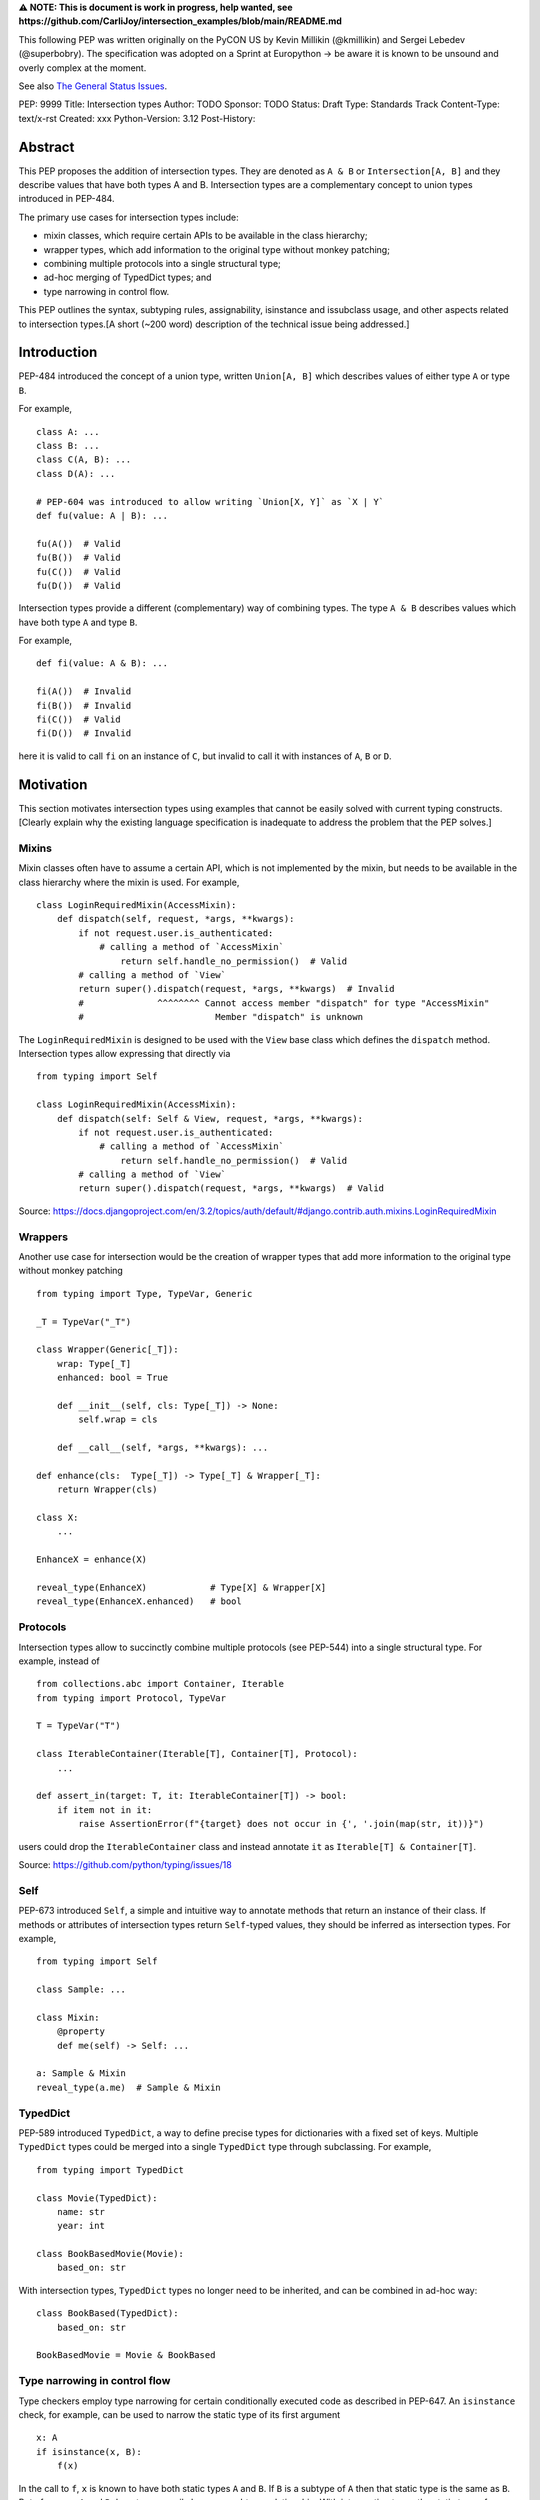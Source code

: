 **⚠️ NOTE: This is document is work in progress, help wanted, see https://github.com/CarliJoy/intersection_examples/blob/main/README.md**


This following PEP was written originally on the PyCON US by Kevin Millikin (@kmillikin) and Sergei
Lebedev (@superbobry).
The specification was adopted on a Sprint at Europython -> be aware it is known to be unsound and
overly complex at the moment.

See also `The General Status Issues <https://github.com/CarliJoy/intersection_examples/issues/8>`_.

PEP: 9999
Title: Intersection types
Author: TODO
Sponsor: TODO
Status: Draft
Type: Standards Track
Content-Type: text/x-rst
Created: xxx
Python-Version: 3.12
Post-History:

Abstract
========

This PEP proposes the addition of intersection types.
They are denoted as ``A & B`` or ``Intersection[A, B]`` and they describe values that have both
types A and B.
Intersection types are a complementary concept to union types introduced in PEP-484.

The primary use cases for intersection types include:

- mixin classes, which require certain APIs to be available in the class hierarchy;
- wrapper types, which add information to the original type without monkey patching;
- combining multiple protocols into a single structural type;
- ad-hoc merging of TypedDict types; and
- type narrowing in control flow.

This PEP outlines the syntax, subtyping rules, assignability, isinstance and issubclass usage, and
other aspects related to intersection types.[A short (~200 word) description of the technical issue
being addressed.]

Introduction
============

PEP-484 introduced the concept of a union type, written ``Union[A, B]`` which describes values of
either type ``A`` or type ``B``.

For example,

::

    class A: ...
    class B: ...
    class C(A, B): ...
    class D(A): ...

    # PEP-604 was introduced to allow writing `Union[X, Y]` as `X | Y`
    def fu(value: A | B): ...

    fu(A())  # Valid
    fu(B())  # Valid
    fu(C())  # Valid
    fu(D())  # Valid

Intersection types provide a different (complementary) way of combining types.
The type ``A & B`` describes values which have both type ``A`` and type ``B``.

For example,

::

    def fi(value: A & B): ...

    fi(A())  # Invalid
    fi(B())  # Invalid
    fi(C())  # Valid
    fi(D())  # Invalid

here it is valid to call ``fi`` on an instance of ``C``, but invalid to call it with instances of
``A``, ``B`` or ``D``.

Motivation
==========

This section motivates intersection types using examples that cannot be easily solved with current
typing constructs.
[Clearly explain why the existing language specification is inadequate to address the problem that
the PEP solves.]


Mixins
------

Mixin classes often have to assume a certain API, which is not implemented by the mixin, but needs
to be available in the class hierarchy where the mixin is used.
For example,

::

    class LoginRequiredMixin(AccessMixin):
        def dispatch(self, request, *args, **kwargs):
            if not request.user.is_authenticated:
                # calling a method of `AccessMixin`
        	    return self.handle_no_permission()  # Valid
            # calling a method of `View`
            return super().dispatch(request, *args, **kwargs)  # Invalid
            #              ^^^^^^^^ Cannot access member "dispatch" for type "AccessMixin"
            #                         Member "dispatch" is unknown

The ``LoginRequiredMixin`` is designed to be used with the ``View`` base class which defines the
``dispatch`` method.
Intersection types allow expressing that directly via

::

    from typing import Self

    class LoginRequiredMixin(AccessMixin):
        def dispatch(self: Self & View, request, *args, **kwargs):
            if not request.user.is_authenticated:
                # calling a method of `AccessMixin`
        	    return self.handle_no_permission()  # Valid
            # calling a method of `View`
            return super().dispatch(request, *args, **kwargs)  # Valid

Source: https://docs.djangoproject.com/en/3.2/topics/auth/default/#django.contrib.auth.mixins.LoginRequiredMixin


Wrappers
--------

Another use case for intersection would be the creation of wrapper types that add more information
to the original type without monkey patching

::

    from typing import Type, TypeVar, Generic

    _T = TypeVar("_T")

    class Wrapper(Generic[_T]):
        wrap: Type[_T]
        enhanced: bool = True

        def __init__(self, cls: Type[_T]) -> None:
            self.wrap = cls

        def __call__(self, *args, **kwargs): ...

    def enhance(cls:  Type[_T]) -> Type[_T] & Wrapper[_T]:
        return Wrapper(cls)

    class X:
        ...

    EnhanceX = enhance(X)

    reveal_type(EnhanceX)            # Type[X] & Wrapper[X]
    reveal_type(EnhanceX.enhanced)   # bool


Protocols
---------

Intersection types allow to succinctly combine multiple protocols (see PEP-544) into a single
structural type.
For example, instead of

::

    from collections.abc import Container, Iterable
    from typing import Protocol, TypeVar

    T = TypeVar("T")

    class IterableContainer(Iterable[T], Container[T], Protocol):
        ...

    def assert_in(target: T, it: IterableContainer[T]) -> bool:
        if item not in it:
            raise AssertionError(f"{target} does not occur in {', '.join(map(str, it))}")

users could drop the ``IterableContainer`` class and instead annotate ``it`` as
``Iterable[T] & Container[T]``.

Source: https://github.com/python/typing/issues/18


Self
----

PEP-673 introduced ``Self``, a simple and intuitive way to annotate methods that return an instance
of their class.
If methods or attributes of intersection types return ``Self``-typed values, they should be
inferred as intersection types.
For example,

::

    from typing import Self

    class Sample: ...

    class Mixin:
        @property
        def me(self) -> Self: ...

    a: Sample & Mixin
    reveal_type(a.me)  # Sample & Mixin


TypedDict
---------

PEP-589 introduced ``TypedDict``, a way to define precise types for dictionaries with a fixed set
of keys.
Multiple ``TypedDict`` types could be merged into a single ``TypedDict`` type through subclassing.
For example,

::

    from typing import TypedDict

    class Movie(TypedDict):
        name: str
        year: int

    class BookBasedMovie(Movie):
        based_on: str

With intersection types, ``TypedDict`` types no longer need to be inherited, and can be combined in
ad-hoc way::

    class BookBased(TypedDict):
        based_on: str

    BookBasedMovie = Movie & BookBased


Type narrowing in control flow
------------------------------

Type checkers employ type narrowing for certain conditionally executed code as described in PEP-647.
An ``isinstance`` check, for example, can be used to narrow the static type of its first argument

::

    x: A
    if isinstance(x, B):
        f(x)

In the call to ``f``, ``x`` is known to have both static types ``A`` and ``B``.
If ``B`` is a subtype of ``A``
then that static type is the same as ``B``.
But of course, ``A`` and ``B`` do not necessarily have any
subtype relationship.
With intersection types the static type of ``x`` can be exactly represented as ``A & B`` and the
programmer can write the type annotation for ``f`` accordingly:

::

    def f(x: A & B): ...

Type checkers actually do implement some form of intersection types internally to support type
narrowing.
This can be observed using a facility like ``reveal_type`` in place of the call to ``f``
above.
For instance, mypy will display `<subclass of "A" and "B">` and pyright will display
`<subclass of A and B>`.
Intersection types allow programmers to write this type annotation, even
including more complicated cases such as:

::

    y: Union[A, B]
    if isinstance(y, C):
        g(y)

At the call to ``g``, ``y`` has the static type ``Union[A, B] & C``.
(Both mypy and pyright
"distribute" the union over the intersection, displaying `Union[<subclass of "A" and "C">, <subclass
of "B" and "C">]` and `<subclass of A and C> | <subclass of B and C>` respectively.)

Theory
======

Theoretical Definition
----------------------
In type theory, an intersection type can be allocated to values that can be assigned both the type σ
and the type τ.
This value can be given the intersection type σ ∩ τ in an intersection type system [WIKI1]_.
This means by using an intersection type constructor ( ∩ ) it is possible to assign multiple types
to a single term.
In particular, if a term M can be assigned both the type σ and the type τ, then M be assigned the
intersection type σ ∩ τ (and vice versa) [WIKI2]_.

In other words specific to Python:
``Intersection`` is a typing composition operator similar like `Union`.
In order for ``Target`` to be a valid (sub)type of ``Union[T1, T2, Tn]``, ``Target`` must by a (sub)type of **any** ``Tn``.
In contrary in order for `Target` to by a valid (sub)type of ``Intersection[T1, T2, Tn]``, ``Target`` must by a (sub)type of **all** ``Tn``.

Python type system know concrete types as well as types defining interfaces (protocols).
Furthermore python is a dynamically language with a gradual typing and language base types that
behave different from normal classes.
This could create a lot of ambiguities therefore the following rules are defined for the
intersection type.
Some of this rules were already defined `PEP 483`_ and were discussed in the further development of
this PEP.

Intuition based on sets
-----------------------

A simple way to understand Python static types is to think of them as describing sets of runtime
objects.
The type ``str`` describes the set of all Python strings.
Likewise if ``C`` is a class then the type ``C`` describes the set of all instances of ``C``
including instances of its subclasses.
A type annotation on a variable declares that at runtime the value of the variable will be an
element of the set that the annotation describes.
(Which is not necessarily true because the type system allows conversions both to and from the type
``Any`` without any runtime checks.)

The rules for subtyping sketched in PEP-483 are intended to ensure that if a type ``B`` is a subtype
of a type ``A``, then the set of values described by ``B`` is always a subset of the set of values
described by ``A``.

Union types describe the union of the sets of values of their components.
For example, ``Union[str,C]`` describes the set containing all Python strings and all instances of
``C`` including instances of its subclasses.
A type annotation ``Union[str,C]`` on a variable declares that at runtime the value of the variable
will either be a string or an instance of ``C`` (or possibly both).
This is why the operations that a typechecker allows on such a value are only the operations that
are allowed on both strings and instances of ``C``.
The only safe things to do with such a value are the things that are allowed for all components of
the union, that is the _intersection_ of those things to do.

Similarly, intersection types describe the intersection of the sets of values of their components.
For example, ``str & C`` describes the set containing all Python objects that are both elements
of the set of strings and elements of the set of instances of ``C`` including instances of
its subclasses.
Notice that this does not require that ``C`` is a subclass of ``str`` or vice versa.
There may be classes that are themselves subclasses of both ``str`` and ``C`` and so their
instances will be in the intersection.
There may even be several such subclasses of ``str`` and ``C`` that are not necessarily
subclass-related to each other.
And the intersection may be empty if there are no Python objects that are both in the set of strings
and the set of instances of ``C``.

The operations that a typechecker allows on an intersection type are the operations that are allowed
on any component.
That is, the _union_ of those operations.

A subtype of an intersection type should describe a subset of the set of objects described by the
intersection type.
Namely, this means that it should also be a subtype of all of the components of the intersection (it
cannot possibly contain an element that is not contained in each of the components).
An intersection type itself is a subtype of each of its components, because it describes a subset of
the sets described by each component.

This set-based intuition extends to other types besides class instances.
For example, we can form an intersection of a union type like ``(A | B) & C``.
The first component of the intersection is the set containing all instances of ``A`` and all instances
of ``B``.
The intersection with the set containing all instances of ``C`` describes all the Python objects that
are both instances of the union (either ``A`` or ``B``) and also instances of ``C``.
This set-based intuition justifies distributing the union over the intersection (as shown by mypy
and pyright above) and recognizing that it describes the same set of objects as ``A & C | B & C``.


Specification
=============

Syntax
------

An intersection of types ``A`` and ``B`` should be defined using the operator ``A & B``, or
``Intersection[A, B]`` when programmatically generating intersections.

Note that the use of the ampersand(``&``) operator in this context requires a grammar change,
and is therefore available only in new versions of Python.
To enable use of intersection types in older versions of Python, we introduce the ``Intersection``
type operator that can be used in place of the ampersand operator:

::

    # generating intersections using the ampersand operator in new versions of Python
    def f(value: A & B): ...

    # generating intersections using `Intersection` in older versions of Python
    def f(value: Intersection[A, B]): ...


Order and Emptiness
-------------------
As for unions the order of elements of an intersection does not matter.


`isinstance` and `issubclass`
-----------------------------

Similarly to union types (see PEP-604), the new syntax should be valid to use in ``isinstance`` and
``issubclass`` calls, as long as the intersected types are valid arguments to ``isinstance`` and
``issubclass``.

The `isinstance` or `issubclass` check for an intersection is equal to the combined checks of all
arguments passed:

::

    class A: ...
    class B: ...

    assert isinstance(val, A & B) == isinstance(val, A) and isinstance(val, B)
    assert issubclass(val, A & B) == issubclass(val, A) and issubclass(val, B)


It shall be noted, that following the `PEP 544 <https://peps.python.org/pep-0544/#support-isinstance-checks-by-default>`_ about the rejected default ``isinstance`` check:
If any Protocol within the intersection isn't marked with ``typing.runtime_checkable``,
``isinstance`` will raise a TypeError.


So one possibility to fulfill an intersection is for a class to be a child of all intersected classes.

::
    class C(A, B): ...

    isinstance(C(), A & B)  # True
    issubclass(C, A & B)  # True

Basic Reductions
----------------
In order for the following rules intended for type checkers to work correctly the following
reduction have to be applied to Intersections first:

- Nested intersections shall be flattened, i.e ``Intersection[A, Intersection[B, C]] ==
  Intersection[A, B, C]``
- If a (concrete or protocol) type ``A`` is a subtype of ``B``, ``A`` shall be removed from the
  intersection
- If a protocol ``BP`` defines **all** methods and properties of a protocol ``AP``, ``AP`` shall be
  removed from the intersection
- If the concrete class ``A`` fulfils the Protocol ``AP``, ``AP`` shall be removed from the
  intersection
- An intersection with only one element shall be normalized to the element.


``Any`` Reduction
-----------------
As `PEP 483`_ already suggested: ``Any`` shall be removed from an ``Intersection``, i.e.
``Intersection[A, B, Any] == Intersection[A, B]``.

% This is only a suggestion and needs to be discussed and decided in https://github.com/CarliJoy/intersection_examples/issues/1
% Once it was finally decided the discussion and arguments should be summarized here.


``Never`` Evaluation
--------------------
An intersection that contains either two classes that are a or are a subclass of two different `internal base classes <https://docs.python.org/3/library/stdtypes.html>`_ shall evaluate to ``Never``.
Examples for internal baseclasses are:

- BaseException
- bool
- bytearray
- bytes
- complex
- dict
- float
- frozenset
- int
- list
- memoryview
- range
- set
- str
- tuple
- type

There are concrete types that can't be subclassed, they are
 - a class marked with ``typing.final`` `[doc] <https://docs.python.org/3/library/typing.html#typing.final>`_
 - ``typing.Never`` and ``typing.NoReturn`` also called `bottom type <https://en.wikipedia.org/wiki/Bottom_type>`_
 - ``None``

If such a type is used within an intersection this intersection shall evaluate to ``Never``.

The reasoning behind this is that these types can't be subtyped and shouldn't be dynamically
extended.
Doing this early prevents issues during subtyping or assignments checks.

::

    from typing import TypeVar, reveal_type

    T = TypeVar("T")

    class Enhanced:
        is_great: bool


    def enhance(cls: type[T]) -> type[T & Enhanced]:
        class New(cls, Enhanced):
            ...

        return New

    reveal_type(enhance(str))  # okay
    reveal_type(enhance(None))  # raises a TypeError on runtime, should be flagged by TypeCheckers

It is important to note that once a type checker evaluated anything to ``Never`` within an
intersection it can stop further evaluations an return ``Never``.
This way a lot of edge cases by mixin types that can't be mixed are handled easily.

Handling Callables
------------------
Every Callable within an intersection shall be treated like a ``def __call__()`` Protocol.

::

    from typing import Protocol, Callable

    MyCallable = Callable[[str, int], float]

    class CallProto:
        def __call__(a: str, b: int) -> float: ...

    # Type Checker should perform the following conversion
    # T & MyCallable => T & CallProto

This way the ``overload`` mechanism described below can be used.


Protocol Reduction
------------------

A type checker shall combine all protocols of an intersection in the following way:

% TODO: Shall this be valid also for ABC?

- Create a new empty protocol ``Merged``
- Cycle over all protocols and their attributes.

  - For each of such attributes do:

    - If: the given attribute does not exist, copy it to ``Merged``
    - Else If: the given already exist in ``Merged`` and is a callable (function/method), mark the
      attribute ``@overloaded`` (if not done already) and add current attribute as ``@overloaded``
      as well
    - Else:

      - If: The attribute in ``Merged`` is a (or multiple) callable(s), convert them to **one**
        ``__call__`` protocol (if multiple callables, with overloads)
      - If: The attribute in ``Merged`` is no union make it one
      - If: Uhe given attribute is a callable and there is already a call protocol in the Union, add
        the given attribute as overload
      - Else: Add the given attribute to the union



Please note for ``@overload`` the sub file rules apply as described in `PEP 484 <https://peps.python.org/pep-0484/#function-method-overloading>`_

::

  from typing import Protocol, overload


  class ProtoOne(Protocol):
    a: int
    c: Exception

    def foo(self, x: int) -> bool:
      ...

  class ProtoTwo(Protocol):
    a: str
    b: float

    def foo(self, x: str) -> str:
      ...

  class IntersectionOneTwo(Protocol):
    a: str | int
    b: float
    c: Exception

    @overload
    def foo(self, x: int) -> bool:
      ...

    @overload
    def foo(self, x: str) -> str:
      ...

    assert isinstance(val, ProtoOne & ProtoTwo) == isinstance(val, IntersectionOneTwo)
    assert issubclass(val, ProtoOne & ProtoTwo) == issubclass(val, IntersectionOneTwo)

Unions
------

The general set theory applies for handling Unions.
The following rules apply

% TODO Define an alogrithm that shall be used by type checkers
 - ``(A | B) & C = (A & C) | (B & C)``

% see https://github.com/CarliJoy/intersection_examples/issues/3

Assignability
-------------

A type checker validating that a variable can be assigned to an intersection the following should be
done:

 - check that the variable ``issubclass()`` of all concrete classes
 - ensure that the ``Merged`` protocol (see above) fits to the given variable

The differentiation between concrete types (nominal typing) and protocols (structural typing) is
inherent the current Python type system and shall not be changed.

::

    class A:
        ...

    class B:
        ...

    class C(A, B):
        ...

    # valid since C is a subtype of all intersected types
    x: A & B = C()

    # invalid since the subtype B is missing
    x: A & B = A()


Subtyping
---------
As it is not possible to create subtypes of Unions, it is also not possible to create subtypes of
Intersections.

Still a type checker needs to be able to create a virtual type internally when ``A && B`` is used.
As it doesn't know anything about potential MRO of concrete classes (since the order of an
``Intersection`` does not matter), we need a different way of creating types for attributes.
To do so, the type checker shall apply the algorithm described in Protocol Reduction not only to
protocols but to all types given.
The resulting ``Merged`` protocol shall be used internally by the type checker as representation of
the the given ``Intersection`` type for all further checks.

% TODO maybe ``reveal_type`` could accepts a keyword argument, verbose that prints this protocol?

.. [WIKI1] https://en.wikipedia.org/wiki/Intersection_type
.. [WIKI2] https://en.wikipedia.org/wiki/Intersection_type_discipline

.. _PEP 483: https://peps.python.org/pep-0483/#fundamental-building-blocks


How to Teach This
=================

[How to teach users, new and experienced, how to apply the PEP to their work.]


Reference Implementation
========================
[Link to any existing implementation and details about its state, e.g. proof-of-concept.]

https://github.com/Ovsyanka83/type-intersections
https://github.com/KotlinIsland/basedmypy/commit/8990b08f6e3a15bf80597c66343ba2cbe41148bd

